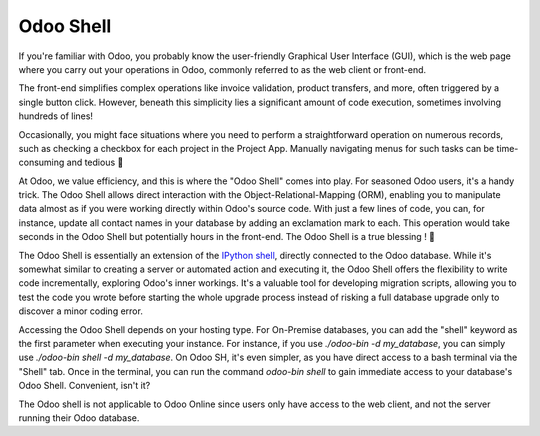 ==========
Odoo Shell
==========

If you're familiar with Odoo, you probably know the user-friendly Graphical User Interface (GUI), which is the web page where you carry out your operations in Odoo, commonly referred to as the web client or front-end.

.. image:: odoo_shell/odoo-web-client.png
   :alt: The Odoo web client we all know and love
   :align: center

The front-end simplifies complex operations like invoice validation, product transfers, and more, often triggered by a single button click. However, beneath this simplicity lies a significant amount of code execution, sometimes involving hundreds of lines!

Occasionally, you might face situations where you need to perform a straightforward operation on numerous records, such as checking a checkbox for each project in the Project App. Manually navigating menus for such tasks can be time-consuming and tedious 🥱

At Odoo, we value efficiency, and this is where the "Odoo Shell" comes into play. For seasoned Odoo users, it's a handy trick. The Odoo Shell allows direct interaction with the Object-Relational-Mapping (ORM), enabling you to manipulate data almost as if you were working directly within Odoo's source code. With just a few lines of code, you can, for instance, update all contact names in your database by adding an exclamation mark to each. This operation would take seconds in the Odoo Shell but potentially hours in the front-end. The Odoo Shell is a true blessing ! 🙏

.. image:: odoo_shell/odoo-shell-example.png
   :alt: An example of the use of the shell of Odoo : multiple lines of Python code that change the name of each partner to add an exclamation mark at the end of each partner
   :align: center

The Odoo Shell is essentially an extension of the `IPython shell <https://ipython.readthedocs.io/en/stable/>`_, directly connected to the Odoo database. While it's somewhat similar to creating a server or automated action and executing it, the Odoo Shell offers the flexibility to write code incrementally, exploring Odoo's inner workings. It's a valuable tool for developing migration scripts, allowing you to test the code you wrote before starting the whole upgrade process instead of risking a full database upgrade only to discover a minor coding error.

Accessing the Odoo Shell depends on your hosting type. For On-Premise databases, you can add the "shell" keyword as the first parameter when executing your instance. For instance, if you use `./odoo-bin -d my_database`, you can simply use `./odoo-bin shell -d my_database`. On Odoo SH, it's even simpler, as you have direct access to a bash terminal via the "Shell" tab. Once in the terminal, you can run the command `odoo-bin shell` to gain immediate access to your database's Odoo Shell. Convenient, isn't it?

The Odoo shell is not applicable to Odoo Online since users only have access to the web client, and not the server running their Odoo database.
